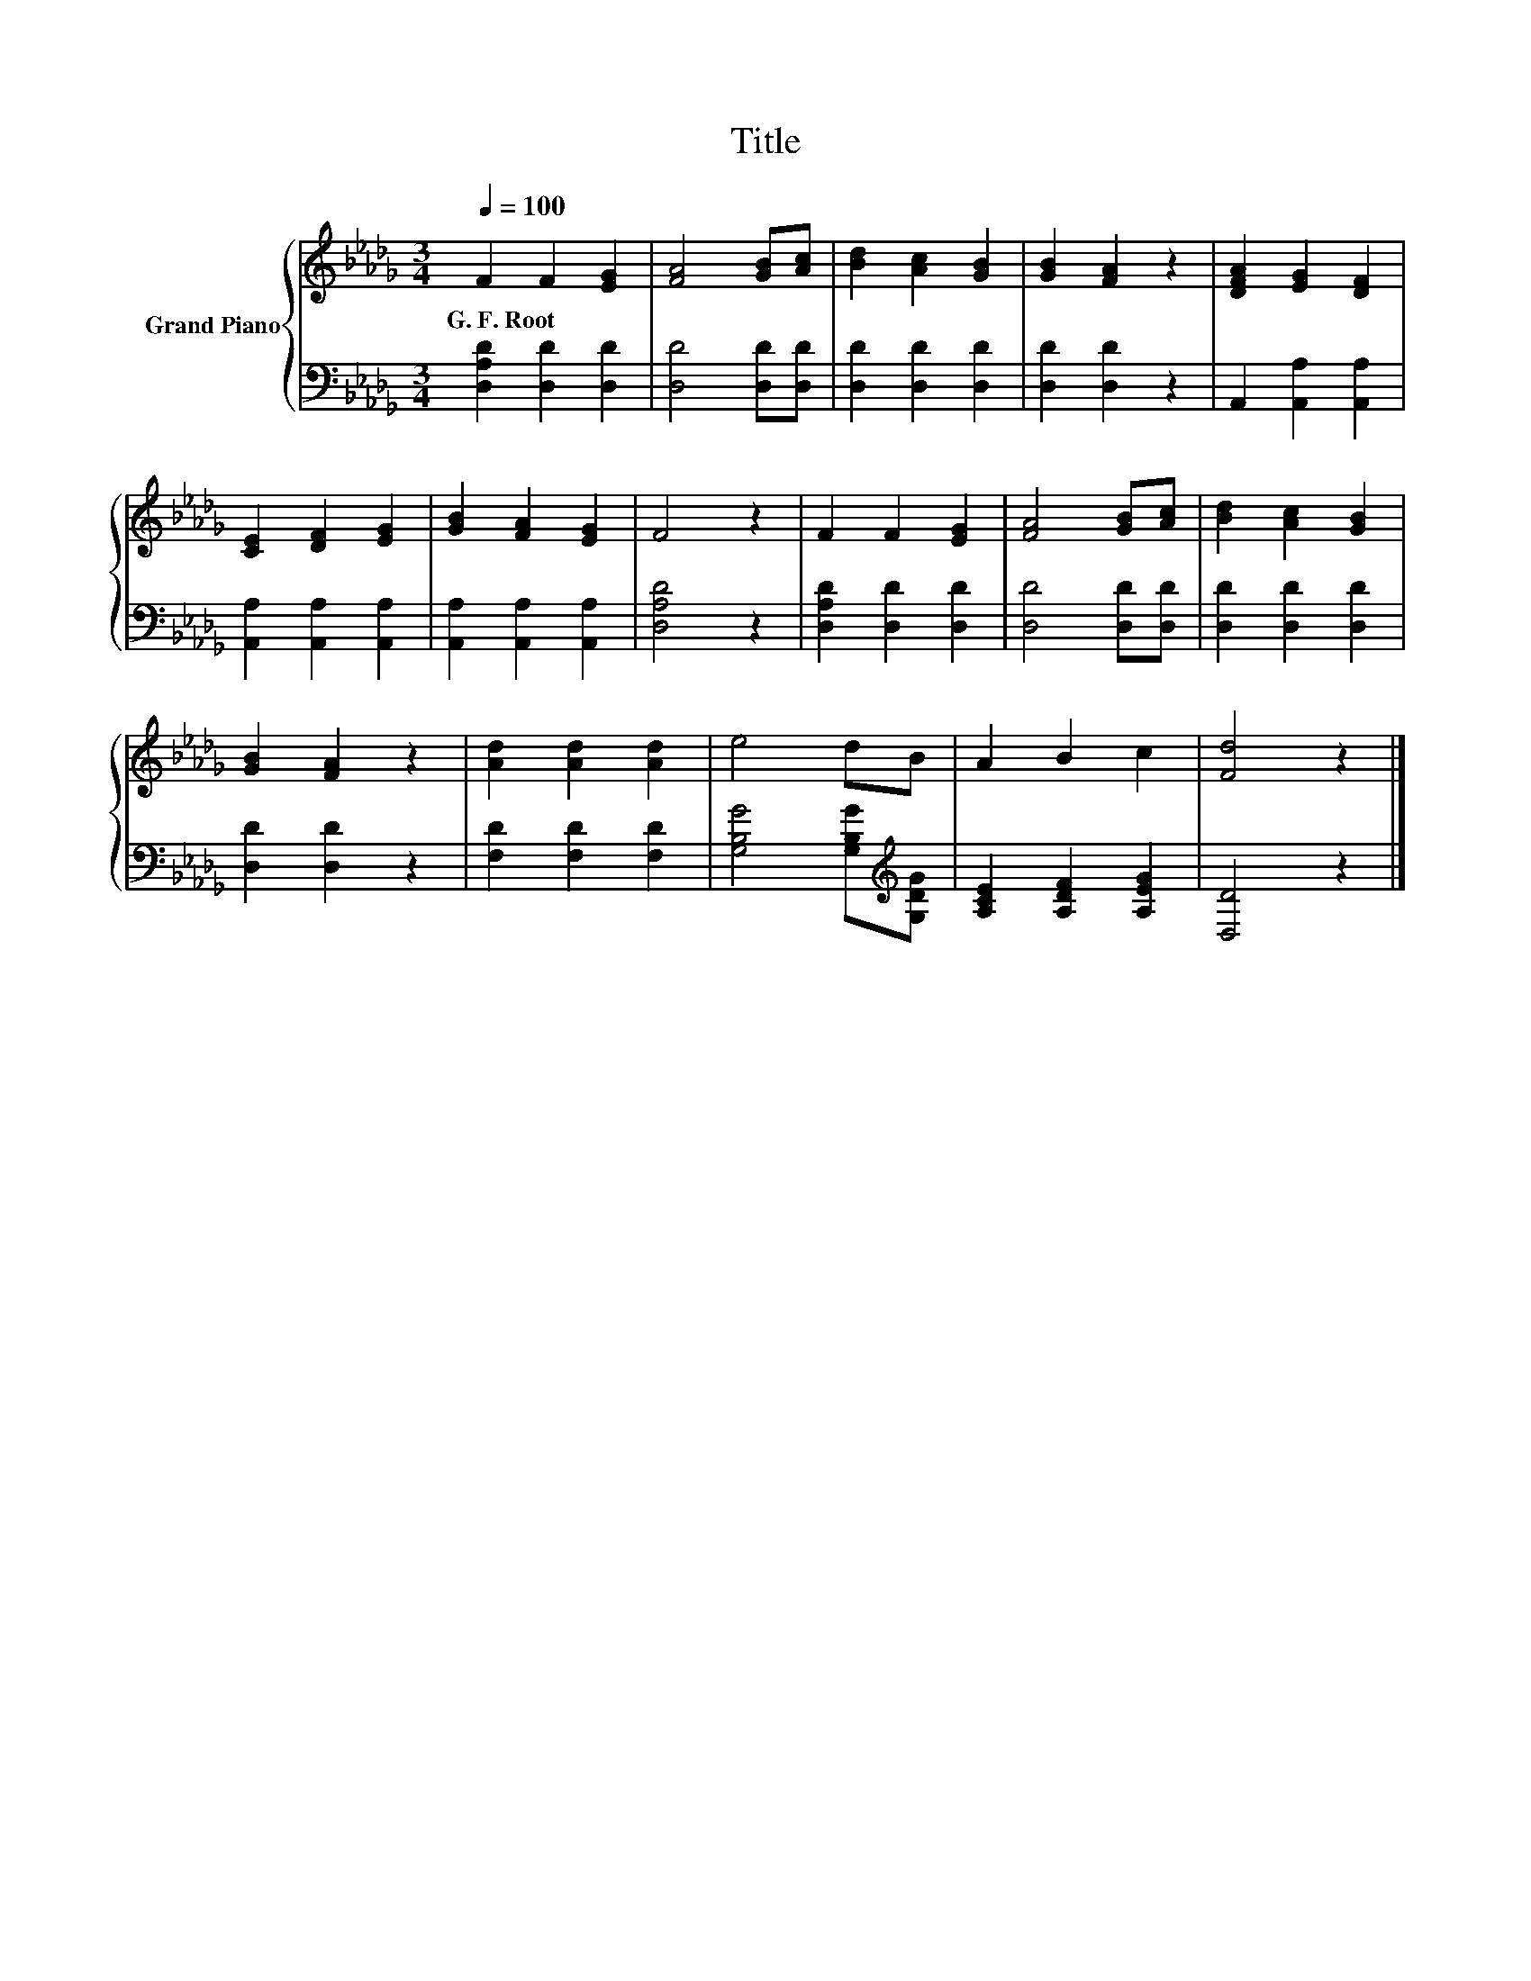 X:1
T:Title
%%score { 1 | 2 }
L:1/8
Q:1/4=100
M:3/4
K:Db
V:1 treble nm="Grand Piano"
V:2 bass 
V:1
 F2 F2 [EG]2 | [FA]4 [GB][Ac] | [Bd]2 [Ac]2 [GB]2 | [GB]2 [FA]2 z2 | [DFA]2 [EG]2 [DF]2 | %5
w: G.~F.~Root * *|||||
 [CE]2 [DF]2 [EG]2 | [GB]2 [FA]2 [EG]2 | F4 z2 | F2 F2 [EG]2 | [FA]4 [GB][Ac] | [Bd]2 [Ac]2 [GB]2 | %11
w: ||||||
 [GB]2 [FA]2 z2 | [Ad]2 [Ad]2 [Ad]2 | e4 dB | A2 B2 c2 | [Fd]4 z2 |] %16
w: |||||
V:2
 [D,A,D]2 [D,D]2 [D,D]2 | [D,D]4 [D,D][D,D] | [D,D]2 [D,D]2 [D,D]2 | [D,D]2 [D,D]2 z2 | %4
 A,,2 [A,,A,]2 [A,,A,]2 | [A,,A,]2 [A,,A,]2 [A,,A,]2 | [A,,A,]2 [A,,A,]2 [A,,A,]2 | [D,A,D]4 z2 | %8
 [D,A,D]2 [D,D]2 [D,D]2 | [D,D]4 [D,D][D,D] | [D,D]2 [D,D]2 [D,D]2 | [D,D]2 [D,D]2 z2 | %12
 [F,D]2 [F,D]2 [F,D]2 | [G,B,G]4 [G,B,G][K:treble][G,DG] | [A,CE]2 [A,DF]2 [A,EG]2 | [D,D]4 z2 |] %16

